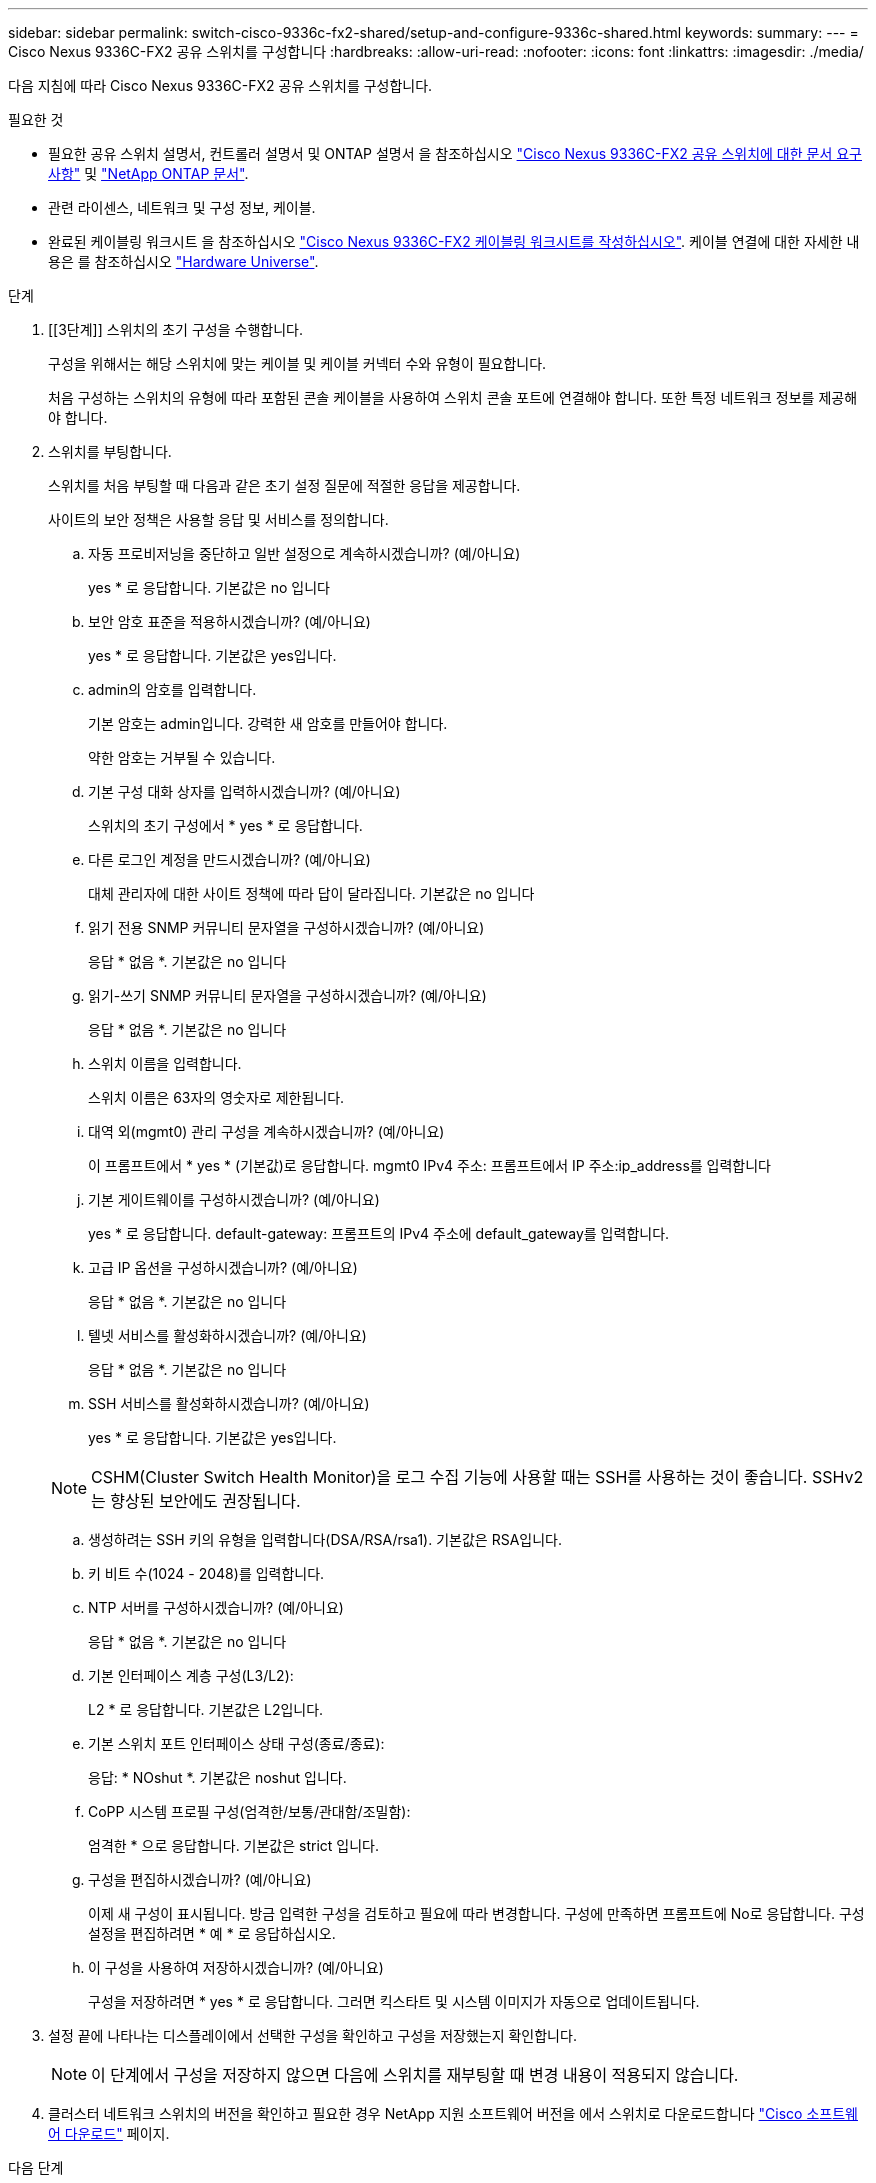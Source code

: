 ---
sidebar: sidebar 
permalink: switch-cisco-9336c-fx2-shared/setup-and-configure-9336c-shared.html 
keywords:  
summary:  
---
= Cisco Nexus 9336C-FX2 공유 스위치를 구성합니다
:hardbreaks:
:allow-uri-read: 
:nofooter: 
:icons: font
:linkattrs: 
:imagesdir: ./media/


[role="lead"]
다음 지침에 따라 Cisco Nexus 9336C-FX2 공유 스위치를 구성합니다.

.필요한 것
* 필요한 공유 스위치 설명서, 컨트롤러 설명서 및 ONTAP 설명서 을 참조하십시오 link:required-documentation-9336c-shared.html["Cisco Nexus 9336C-FX2 공유 스위치에 대한 문서 요구 사항"] 및 https://docs.netapp.com/us-en/ontap/index.html["NetApp ONTAP 문서"^].
* 관련 라이센스, 네트워크 및 구성 정보, 케이블.
* 완료된 케이블링 워크시트 을 참조하십시오 link:cable-9336c-shared.html["Cisco Nexus 9336C-FX2 케이블링 워크시트를 작성하십시오"]. 케이블 연결에 대한 자세한 내용은 를 참조하십시오 https://hwu.netapp.com["Hardware Universe"].


.단계
. [[3단계]] 스위치의 초기 구성을 수행합니다.
+
구성을 위해서는 해당 스위치에 맞는 케이블 및 케이블 커넥터 수와 유형이 필요합니다.

+
처음 구성하는 스위치의 유형에 따라 포함된 콘솔 케이블을 사용하여 스위치 콘솔 포트에 연결해야 합니다. 또한 특정 네트워크 정보를 제공해야 합니다.

. 스위치를 부팅합니다.
+
스위치를 처음 부팅할 때 다음과 같은 초기 설정 질문에 적절한 응답을 제공합니다.

+
사이트의 보안 정책은 사용할 응답 및 서비스를 정의합니다.

+
.. 자동 프로비저닝을 중단하고 일반 설정으로 계속하시겠습니까? (예/아니요)
+
yes * 로 응답합니다. 기본값은 no 입니다

.. 보안 암호 표준을 적용하시겠습니까? (예/아니요)
+
yes * 로 응답합니다. 기본값은 yes입니다.

.. admin의 암호를 입력합니다.
+
기본 암호는 admin입니다. 강력한 새 암호를 만들어야 합니다.

+
약한 암호는 거부될 수 있습니다.

.. 기본 구성 대화 상자를 입력하시겠습니까? (예/아니요)
+
스위치의 초기 구성에서 * yes * 로 응답합니다.

.. 다른 로그인 계정을 만드시겠습니까? (예/아니요)
+
대체 관리자에 대한 사이트 정책에 따라 답이 달라집니다. 기본값은 no 입니다

.. 읽기 전용 SNMP 커뮤니티 문자열을 구성하시겠습니까? (예/아니요)
+
응답 * 없음 *. 기본값은 no 입니다

.. 읽기-쓰기 SNMP 커뮤니티 문자열을 구성하시겠습니까? (예/아니요)
+
응답 * 없음 *. 기본값은 no 입니다

.. 스위치 이름을 입력합니다.
+
스위치 이름은 63자의 영숫자로 제한됩니다.

.. 대역 외(mgmt0) 관리 구성을 계속하시겠습니까? (예/아니요)
+
이 프롬프트에서 * yes * (기본값)로 응답합니다. mgmt0 IPv4 주소: 프롬프트에서 IP 주소:ip_address를 입력합니다

.. 기본 게이트웨이를 구성하시겠습니까? (예/아니요)
+
yes * 로 응답합니다. default-gateway: 프롬프트의 IPv4 주소에 default_gateway를 입력합니다.

.. 고급 IP 옵션을 구성하시겠습니까? (예/아니요)
+
응답 * 없음 *. 기본값은 no 입니다

.. 텔넷 서비스를 활성화하시겠습니까? (예/아니요)
+
응답 * 없음 *. 기본값은 no 입니다

.. SSH 서비스를 활성화하시겠습니까? (예/아니요)
+
yes * 로 응답합니다. 기본값은 yes입니다.

+

NOTE: CSHM(Cluster Switch Health Monitor)을 로그 수집 기능에 사용할 때는 SSH를 사용하는 것이 좋습니다. SSHv2는 향상된 보안에도 권장됩니다.

.. [[step14]] 생성하려는 SSH 키의 유형을 입력합니다(DSA/RSA/rsa1). 기본값은 RSA입니다.
.. 키 비트 수(1024 - 2048)를 입력합니다.
.. NTP 서버를 구성하시겠습니까? (예/아니요)
+
응답 * 없음 *. 기본값은 no 입니다

.. 기본 인터페이스 계층 구성(L3/L2):
+
L2 * 로 응답합니다. 기본값은 L2입니다.

.. 기본 스위치 포트 인터페이스 상태 구성(종료/종료):
+
응답: * NOshut *. 기본값은 noshut 입니다.

.. CoPP 시스템 프로필 구성(엄격한/보통/관대함/조밀함):
+
엄격한 * 으로 응답합니다. 기본값은 strict 입니다.

.. 구성을 편집하시겠습니까? (예/아니요)
+
이제 새 구성이 표시됩니다. 방금 입력한 구성을 검토하고 필요에 따라 변경합니다. 구성에 만족하면 프롬프트에 No로 응답합니다. 구성 설정을 편집하려면 * 예 * 로 응답하십시오.

.. 이 구성을 사용하여 저장하시겠습니까? (예/아니요)
+
구성을 저장하려면 * yes * 로 응답합니다. 그러면 킥스타트 및 시스템 이미지가 자동으로 업데이트됩니다.



. 설정 끝에 나타나는 디스플레이에서 선택한 구성을 확인하고 구성을 저장했는지 확인합니다.
+

NOTE: 이 단계에서 구성을 저장하지 않으면 다음에 스위치를 재부팅할 때 변경 내용이 적용되지 않습니다.

. 클러스터 네트워크 스위치의 버전을 확인하고 필요한 경우 NetApp 지원 소프트웨어 버전을 에서 스위치로 다운로드합니다 https://software.cisco.com/download/home["Cisco 소프트웨어 다운로드"^] 페이지.


.다음 단계
구성에 따라 를 수행할 수 있습니다 link:install-switch-and-passthrough-panel-9336c-shared.html["NetApp 캐비닛에 스위치 설치"]. 그렇지 않으면 로 이동합니다 link:prepare-nxos-rcf-9336c-shared.html["NX-OS 및 RCF 설치 준비"].
